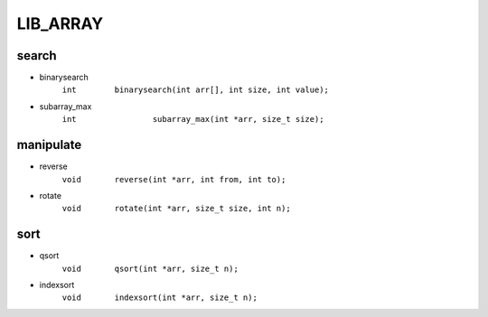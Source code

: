 LIB_ARRAY
---------
search
^^^^^^

- binarysearch
   ``int	binarysearch(int arr[], int size, int value);``

- subarray_max 
   ``int		subarray_max(int *arr, size_t size);``

manipulate
^^^^^^^^^^

- reverse
   ``void	reverse(int *arr, int from, int to);``

- rotate
   ``void	rotate(int *arr, size_t size, int n);``

sort
^^^^

- qsort
   ``void	qsort(int *arr, size_t n);``

- indexsort
   ``void	indexsort(int *arr, size_t n);``

